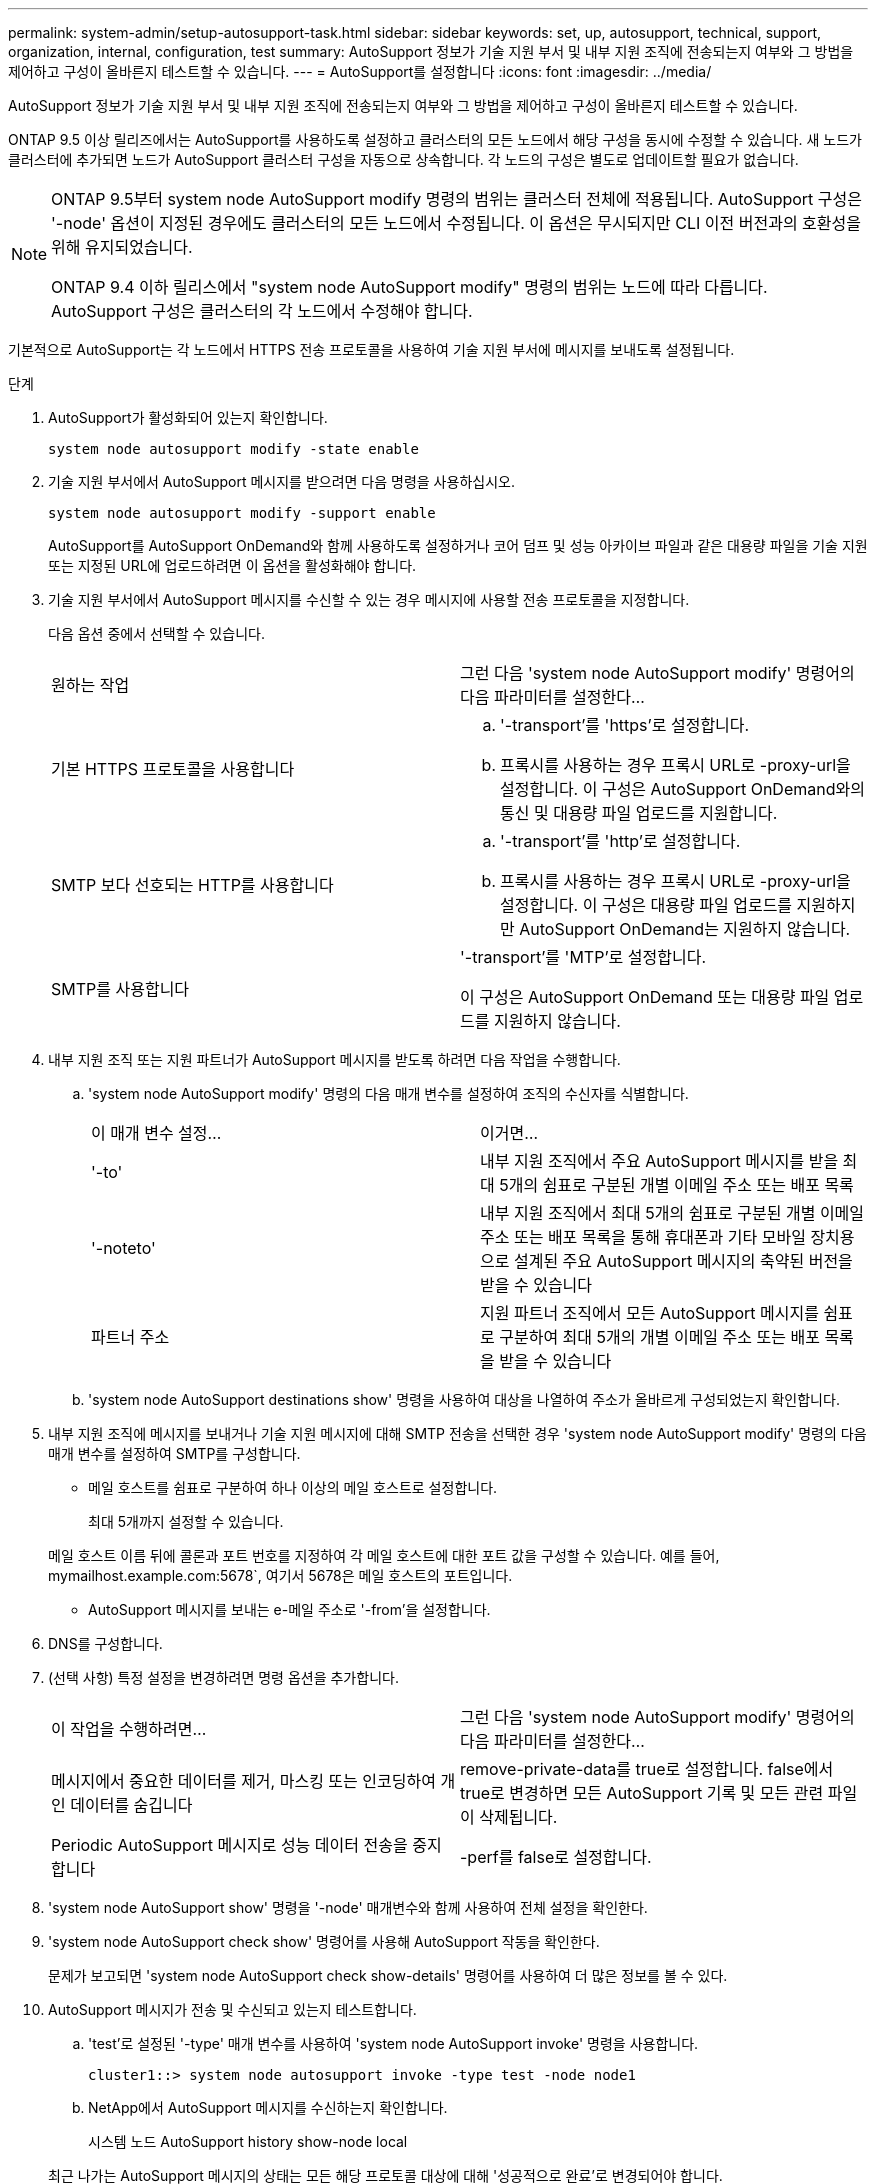 ---
permalink: system-admin/setup-autosupport-task.html 
sidebar: sidebar 
keywords: set, up, autosupport, technical, support, organization, internal, configuration, test 
summary: AutoSupport 정보가 기술 지원 부서 및 내부 지원 조직에 전송되는지 여부와 그 방법을 제어하고 구성이 올바른지 테스트할 수 있습니다. 
---
= AutoSupport를 설정합니다
:icons: font
:imagesdir: ../media/


[role="lead"]
AutoSupport 정보가 기술 지원 부서 및 내부 지원 조직에 전송되는지 여부와 그 방법을 제어하고 구성이 올바른지 테스트할 수 있습니다.

ONTAP 9.5 이상 릴리즈에서는 AutoSupport를 사용하도록 설정하고 클러스터의 모든 노드에서 해당 구성을 동시에 수정할 수 있습니다. 새 노드가 클러스터에 추가되면 노드가 AutoSupport 클러스터 구성을 자동으로 상속합니다. 각 노드의 구성은 별도로 업데이트할 필요가 없습니다.

[NOTE]
====
ONTAP 9.5부터 system node AutoSupport modify 명령의 범위는 클러스터 전체에 적용됩니다. AutoSupport 구성은 '-node' 옵션이 지정된 경우에도 클러스터의 모든 노드에서 수정됩니다. 이 옵션은 무시되지만 CLI 이전 버전과의 호환성을 위해 유지되었습니다.

ONTAP 9.4 이하 릴리스에서 "system node AutoSupport modify" 명령의 범위는 노드에 따라 다릅니다. AutoSupport 구성은 클러스터의 각 노드에서 수정해야 합니다.

====
기본적으로 AutoSupport는 각 노드에서 HTTPS 전송 프로토콜을 사용하여 기술 지원 부서에 메시지를 보내도록 설정됩니다.

.단계
. AutoSupport가 활성화되어 있는지 확인합니다.
+
[listing]
----
system node autosupport modify -state enable
----
. 기술 지원 부서에서 AutoSupport 메시지를 받으려면 다음 명령을 사용하십시오.
+
[listing]
----
system node autosupport modify -support enable
----
+
AutoSupport를 AutoSupport OnDemand와 함께 사용하도록 설정하거나 코어 덤프 및 성능 아카이브 파일과 같은 대용량 파일을 기술 지원 또는 지정된 URL에 업로드하려면 이 옵션을 활성화해야 합니다.

. 기술 지원 부서에서 AutoSupport 메시지를 수신할 수 있는 경우 메시지에 사용할 전송 프로토콜을 지정합니다.
+
다음 옵션 중에서 선택할 수 있습니다.

+
|===


| 원하는 작업 | 그런 다음 'system node AutoSupport modify' 명령어의 다음 파라미터를 설정한다... 


 a| 
기본 HTTPS 프로토콜을 사용합니다
 a| 
.. '-transport'를 'https'로 설정합니다.
.. 프록시를 사용하는 경우 프록시 URL로 -proxy-url을 설정합니다. 이 구성은 AutoSupport OnDemand와의 통신 및 대용량 파일 업로드를 지원합니다.




 a| 
SMTP 보다 선호되는 HTTP를 사용합니다
 a| 
.. '-transport'를 'http'로 설정합니다.
.. 프록시를 사용하는 경우 프록시 URL로 -proxy-url을 설정합니다. 이 구성은 대용량 파일 업로드를 지원하지만 AutoSupport OnDemand는 지원하지 않습니다.




 a| 
SMTP를 사용합니다
 a| 
'-transport'를 'MTP'로 설정합니다.

이 구성은 AutoSupport OnDemand 또는 대용량 파일 업로드를 지원하지 않습니다.

|===
. 내부 지원 조직 또는 지원 파트너가 AutoSupport 메시지를 받도록 하려면 다음 작업을 수행합니다.
+
.. 'system node AutoSupport modify' 명령의 다음 매개 변수를 설정하여 조직의 수신자를 식별합니다.
+
|===


| 이 매개 변수 설정... | 이거면... 


 a| 
'-to'
 a| 
내부 지원 조직에서 주요 AutoSupport 메시지를 받을 최대 5개의 쉼표로 구분된 개별 이메일 주소 또는 배포 목록



 a| 
'-noteto'
 a| 
내부 지원 조직에서 최대 5개의 쉼표로 구분된 개별 이메일 주소 또는 배포 목록을 통해 휴대폰과 기타 모바일 장치용으로 설계된 주요 AutoSupport 메시지의 축약된 버전을 받을 수 있습니다



 a| 
파트너 주소
 a| 
지원 파트너 조직에서 모든 AutoSupport 메시지를 쉼표로 구분하여 최대 5개의 개별 이메일 주소 또는 배포 목록을 받을 수 있습니다

|===
.. 'system node AutoSupport destinations show' 명령을 사용하여 대상을 나열하여 주소가 올바르게 구성되었는지 확인합니다.


. 내부 지원 조직에 메시지를 보내거나 기술 지원 메시지에 대해 SMTP 전송을 선택한 경우 'system node AutoSupport modify' 명령의 다음 매개 변수를 설정하여 SMTP를 구성합니다.
+
** 메일 호스트를 쉼표로 구분하여 하나 이상의 메일 호스트로 설정합니다.
+
최대 5개까지 설정할 수 있습니다.

+
메일 호스트 이름 뒤에 콜론과 포트 번호를 지정하여 각 메일 호스트에 대한 포트 값을 구성할 수 있습니다. 예를 들어, mymailhost.example.com:5678`, 여기서 5678은 메일 호스트의 포트입니다.

** AutoSupport 메시지를 보내는 e-메일 주소로 '-from'을 설정합니다.


. DNS를 구성합니다.
. (선택 사항) 특정 설정을 변경하려면 명령 옵션을 추가합니다.
+
|===


| 이 작업을 수행하려면... | 그런 다음 'system node AutoSupport modify' 명령어의 다음 파라미터를 설정한다... 


 a| 
메시지에서 중요한 데이터를 제거, 마스킹 또는 인코딩하여 개인 데이터를 숨깁니다
 a| 
remove-private-data를 true로 설정합니다. false에서 true로 변경하면 모든 AutoSupport 기록 및 모든 관련 파일이 삭제됩니다.



 a| 
Periodic AutoSupport 메시지로 성능 데이터 전송을 중지합니다
 a| 
-perf를 false로 설정합니다.

|===
. 'system node AutoSupport show' 명령을 '-node' 매개변수와 함께 사용하여 전체 설정을 확인한다.
. 'system node AutoSupport check show' 명령어를 사용해 AutoSupport 작동을 확인한다.
+
문제가 보고되면 'system node AutoSupport check show-details' 명령어를 사용하여 더 많은 정보를 볼 수 있다.

. AutoSupport 메시지가 전송 및 수신되고 있는지 테스트합니다.
+
.. 'test'로 설정된 '-type' 매개 변수를 사용하여 'system node AutoSupport invoke' 명령을 사용합니다.
+
[listing]
----
cluster1::> system node autosupport invoke -type test -node node1
----
.. NetApp에서 AutoSupport 메시지를 수신하는지 확인합니다.
+
시스템 노드 AutoSupport history show-node local

+
최근 나가는 AutoSupport 메시지의 상태는 모든 해당 프로토콜 대상에 대해 '성공적으로 완료'로 변경되어야 합니다.

.. (선택 사항) 시스템 노드 AutoSupport modify 명령의 '-to', '-noteto' 또는 '-partner-address' 매개 변수에 대해 구성한 이메일 주소를 확인하여 AutoSupport 메시지가 내부 지원 조직 또는 지원 파트너에게 전송되는지 확인합니다.



